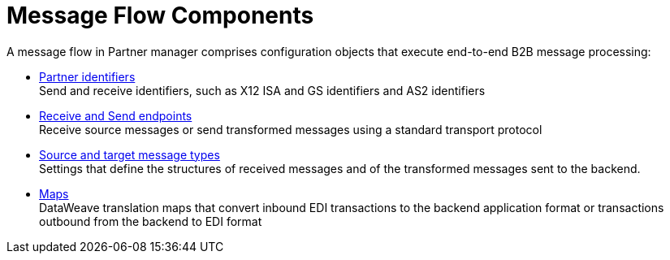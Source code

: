 = Message Flow Components

A message flow in Partner manager comprises configuration objects that execute end-to-end B2B message processing:

* xref:partner-manager-identifiers.adoc[Partner identifiers] +
Send and receive identifiers, such as X12 ISA and GS identifiers and AS2 identifiers
* xref:endpoints.adoc[Receive and Send endpoints] +
Receive source messages or send transformed messages using a standard transport protocol
* xref:partner-manager-create-message-type.adoc[Source and target message types] +
Settings that define the structures of received messages and of the transformed messages sent to the backend.
* xref:partner-manager-maps.adoc[Maps] +
DataWeave translation maps that convert inbound EDI transactions to the backend application format or transactions outbound from the backend to EDI format
